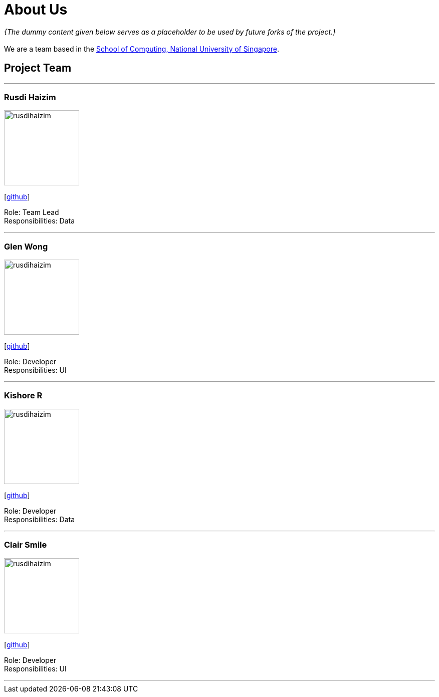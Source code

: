 = About Us
:site-section: AboutUs
:relfileprefix: team/
:imagesDir: images
:stylesDir: stylesheets

_{The dummy content given below serves as a placeholder to be used by future forks of the project.}_ +
{empty} +
We are a team based in the http://www.comp.nus.edu.sg[School of Computing, National University of Singapore].

== Project Team

'''

=== Rusdi Haizim

image::rusdihaizim.png[width="150", align="left"]
{empty}[http://github.com/rusdihaizim[github]]

Role: Team Lead +
Responsibilities: Data

'''

=== Glen Wong

image::rusdihaizim.png[width="150", align="left"]
{empty}[http://github.com/rusdihaizim[github]]

Role: Developer +
Responsibilities: UI

'''

=== Kishore R

image::rusdihaizim.png[width="150", align="left"]
{empty}[http://github.com/rusdihaizim[github]]

Role: Developer +
Responsibilities: Data

'''

=== Clair Smile

image::rusdihaizim.png[width="150", align="left"]
{empty}[http://github.com/rusdihaizim[github]]

Role: Developer +
Responsibilities: UI

'''

